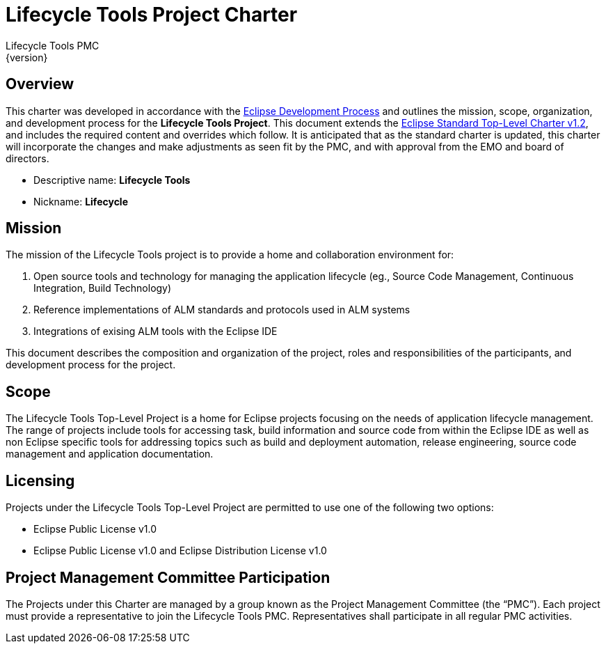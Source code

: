 = Lifecycle Tools Project Charter
Lifecycle Tools PMC
{version}

== Overview

This charter was developed in accordance with the link:https://www.eclipse.org/projects/dev_process/development_process.php[Eclipse Development Process] and outlines the mission, scope, organization, and development process for the *Lifecycle Tools Project*. This document extends the link:https://www.eclipse.org/projects/dev_process/Eclipse_Standard_TopLevel_Charter_v1.2.php[Eclipse Standard Top-Level Charter v1.2], and includes the required content and overrides which follow. It is anticipated that as the standard charter is updated, this charter will incorporate the changes and make adjustments as seen fit by the PMC, and with approval from the EMO and board of directors.

* Descriptive name: *Lifecycle Tools*
* Nickname: *Lifecycle*


== Mission

The mission of the Lifecycle Tools project is to provide a home and collaboration environment for:

. Open source  tools and technology for managing the application lifecycle (eg., Source Code Management, Continuous Integration, Build Technology)
. Reference implementations of ALM standards and protocols used in ALM systems
. Integrations of exising ALM tools with the Eclipse IDE

This document describes the composition and organization of the project, roles and responsibilities of the participants, and development process for the project.


== Scope

The Lifecycle Tools Top-Level Project is a home for Eclipse projects focusing on the needs of application lifecycle management. The range of projects include tools for accessing task, build information and source code from within the Eclipse IDE as well as non Eclipse specific tools for addressing topics such as build and deployment automation, release engineering, source code management and application documentation.


== Licensing

Projects under the Lifecycle Tools Top-Level Project are permitted to use one of the following two options:

* Eclipse Public License v1.0
* Eclipse Public License v1.0 and Eclipse Distribution License v1.0


== Project Management Committee Participation

The Projects under this Charter are managed by a group known as the Project Management Committee (the “PMC”). Each project must provide a representative to join the Lifecycle Tools PMC. Representatives shall participate in all regular PMC activities.

